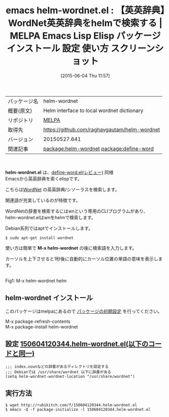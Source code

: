 #+BLOG: rubikitch
#+POSTID: 1717
#+DATE: [2015-06-04 Thu 11:57]
#+PERMALINK: helm-wordnet
#+OPTIONS: toc:nil num:nil todo:nil pri:nil tags:nil ^:nil \n:t -:nil
#+ISPAGE: nil
#+DESCRIPTION:
# (progn (erase-buffer)(find-file-hook--org2blog/wp-mode))
#+BLOG: rubikitch
#+CATEGORY: Emacs, helm
#+EL_PKG_NAME: helm-wordnet
#+EL_TAGS: emacs, %p, %p.el, emacs lisp %p, elisp %p, emacs %f %p, emacs %p 使い方, emacs %p 設定, emacs パッケージ %p, emacs %p スクリーンショット, relate:define-word, emacs 英英辞典, emacs 辞書検索, emacs シソーラス
#+EL_TITLE: Emacs Lisp Elisp パッケージ インストール 設定 使い方 スクリーンショット
#+EL_TITLE0: 【英英辞典】WordNet英英辞典をhelmで検索する
#+EL_URL: 
#+begin: org2blog
#+DESCRIPTION: MELPAのEmacs Lispパッケージhelm-wordnetの紹介
#+MYTAGS: package:helm-wordnet, emacs 使い方, emacs コマンド, emacs, helm-wordnet, helm-wordnet.el, emacs lisp helm-wordnet, elisp helm-wordnet, emacs melpa helm-wordnet, emacs helm-wordnet 使い方, emacs helm-wordnet 設定, emacs パッケージ helm-wordnet, emacs helm-wordnet スクリーンショット, relate:define-word, emacs 英英辞典, emacs 辞書検索, emacs シソーラス
#+TAGS: package:helm-wordnet, emacs 使い方, emacs コマンド, emacs, helm-wordnet, helm-wordnet.el, emacs lisp helm-wordnet, elisp helm-wordnet, emacs melpa helm-wordnet, emacs helm-wordnet 使い方, emacs helm-wordnet 設定, emacs パッケージ helm-wordnet, emacs helm-wordnet スクリーンショット, relate:define-word, emacs 英英辞典, emacs 辞書検索, emacs シソーラス, Emacs, helm, helm-wordnet.el, M-x helm-wordnet, M-x helm-wordnet
#+TITLE: emacs helm-wordnet.el : 【英英辞典】WordNet英英辞典をhelmで検索する | MELPA Emacs Lisp Elisp パッケージ インストール 設定 使い方 スクリーンショット
#+BEGIN_HTML
<table>
<tr><td>パッケージ名</td><td>helm-wordnet</td></tr>
<tr><td>概要(原文)</td><td>Helm interface to local wordnet dictionary</td></tr>
<tr><td>リポジトリ</td><td><a href="http://melpa.org/">MELPA</a></td></tr>
<tr><td>取得先</td><td><a href="https://github.com/raghavgautam/helm-wordnet">https://github.com/raghavgautam/helm-wordnet</a></td></tr>
<tr><td>バージョン</td><td>20150527.641</td></tr>
<tr><td>関連記事</td><td><a href="http://rubikitch.com/tag/package:helm-wordnet/">package:helm-wordnet</a> <a href="http://rubikitch.com/tag/package:define-word/">package:define-word</a></td></tr>
</table>
<br />
#+END_HTML
*helm-wordnet.el* は、[[http://rubikitch.com/2015/05/24/define-word/][define-word.el(レビュー)]] 同様
Emacsから英英辞典を索くelispです。

こちらは[[http://wordnet.princeton.edu/][WordNet]] の英英辞典/シソーラスを検索します。

関連語が充実しているのが特徴です。

WordNetの辞書を検索するにはwnという専用のCLIプログラムがあり、
helm-wordnet.elはwnをhelmで検索します。

Debian系列ではaptでインストールします。
#+BEGIN_EXAMPLE
$ sudo apt-get install wordnet
#+END_EXAMPLE

使い方は簡単で *M-x helm-wordnet* の後に検索語を入力します。

カーソルを上下させると1秒後に自動的にカーソル位置の単語の意味を表示します。

# (progn (forward-line 1)(shell-command "screenshot-time.rb org_template" t))
#+ATTR_HTML: :width 480
[[file:/r/sync/screenshots/20150604120508.png]]
Fig1: M-x helm-wordnet helm


** helm-wordnet インストール
このパッケージはmelpaにあるので [[http://rubikitch.com/package-initialize][パッケージの初期設定]] を行ってください。

M-x package-refresh-contents
M-x package-install helm-wordnet


#+end:
** 概要                                                             :noexport:
*helm-wordnet.el* は、[[http://rubikitch.com/2015/05/24/define-word/][define-word.el(レビュー)]] 同様
Emacsから英英辞典を索くelispです。

こちらは[[http://wordnet.princeton.edu/][WordNet]] の英英辞典/シソーラスを検索します。

関連語が充実しているのが特徴です。

WordNetの辞書を検索するにはwnという専用のCLIプログラムがあり、
helm-wordnet.elはwnをhelmで検索します。

Debian系列ではaptでインストールします。
#+BEGIN_EXAMPLE
$ sudo apt-get install wordnet
#+END_EXAMPLE

使い方は簡単で *M-x helm-wordnet* の後に検索語を入力します。

カーソルを上下させると1秒後に自動的にカーソル位置の単語の意味を表示します。

# (progn (forward-line 1)(shell-command "screenshot-time.rb org_template" t))
#+ATTR_HTML: :width 480
[[file:/r/sync/screenshots/20150604120508.png]]
Fig2: M-x helm-wordnet helm



** 設定 [[http://rubikitch.com/f/150604120344.helm-wordnet.el][150604120344.helm-wordnet.el(以下のコードと同一)]]
#+BEGIN: include :file "/r/sync/junk/150604/150604120344.helm-wordnet.el"
#+BEGIN_SRC fundamental
;;; index.nounなどの辞書があるディレクトリを設定する
;;; Debianでは /usr/share/wordnet 以下に辞書がある
(setq helm-wordnet-wordnet-location "/usr/share/wordnet")
#+END_SRC

#+END:

** 実行方法
#+BEGIN_EXAMPLE
$ wget http://rubikitch.com/f/150604120344.helm-wordnet.el
$ emacs -Q -f package-initialize -l 150604120344.helm-wordnet.el
#+END_EXAMPLE


